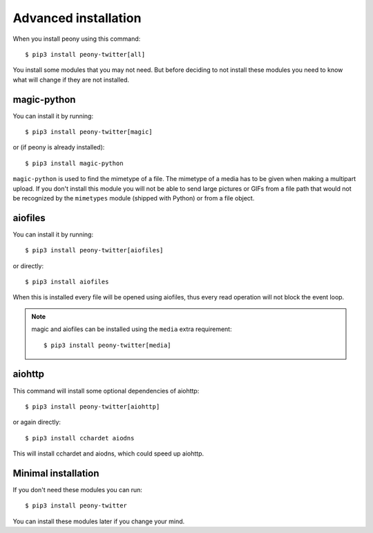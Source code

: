 .. _adv_install:

=======================
 Advanced installation
=======================

When you install peony using this command::

    $ pip3 install peony-twitter[all]

You install some modules that you may not need. But before deciding to not
install these modules you need to know what will change if they are
not installed.


magic-python
------------

You can install it by running::

    $ pip3 install peony-twitter[magic]

or (if peony is already installed)::

    $ pip3 install magic-python

``magic-python`` is used to find the mimetype of a file.
The mimetype of a media has to be given when making a multipart upload.
If you don't install this module you will not be able to send large pictures
or GIFs from a file path that would not be recognized by the ``mimetypes``
module (shipped with Python) or from a file object.


aiofiles
--------

You can install it by running::

    $ pip3 install peony-twitter[aiofiles]

or directly::

    $ pip3 install aiofiles


When this is installed every file will be opened using aiofiles, thus every
read operation will not block the event loop.

.. note::
    magic and aiofiles can be installed using the ``media`` extra requirement::

        $ pip3 install peony-twitter[media]

aiohttp
-------

This command will install some optional dependencies of aiohttp::

    $ pip3 install peony-twitter[aiohttp]

or again directly::

    $ pip3 install cchardet aiodns

This will install cchardet and aiodns, which could speed up aiohttp.


Minimal installation
--------------------

If you don't need these modules you can run::

    $ pip3 install peony-twitter

You can install these modules later if you change your mind.

